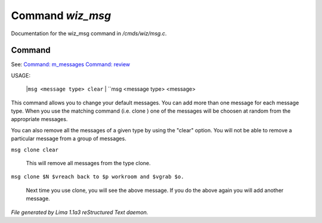 Command *wiz_msg*
******************

Documentation for the wiz_msg command in */cmds/wiz/msg.c*.

Command
=======

See: `Command: m_messages <m_messages.html>`_ `Command: review <review.html>`_ 

USAGE:  

     |``msg <message type> clear``
     |  ``msg <message type> <message>

This command allows you to change your default messages.  You can
add more than one message for each message type.  When you use the
matching command (i.e. clone ) one of the messages will be
choosen at random from the appropriate messages.

You can also remove all the messages of a given type by using the "clear"
option.  You will not be able to remove a particular message from a group
of messages.

``msg clone clear``

    This will remove all messages from the type clone.

``msg clone $N $vreach back to $p workroom and $vgrab $o.``

    Next time you use clone, you will see the above message.
    If you do the above again you will add another message.

.. TAGS: RST



*File generated by Lima 1.1a3 reStructured Text daemon.*
